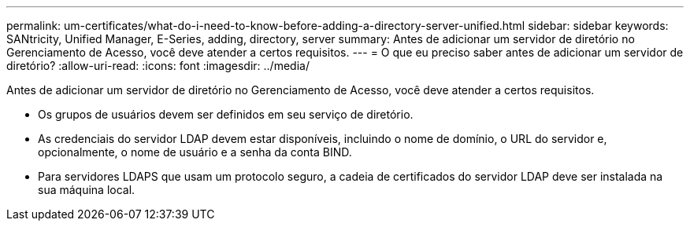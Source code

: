 ---
permalink: um-certificates/what-do-i-need-to-know-before-adding-a-directory-server-unified.html 
sidebar: sidebar 
keywords: SANtricity, Unified Manager, E-Series, adding, directory, server 
summary: Antes de adicionar um servidor de diretório no Gerenciamento de Acesso, você deve atender a certos requisitos. 
---
= O que eu preciso saber antes de adicionar um servidor de diretório?
:allow-uri-read: 
:icons: font
:imagesdir: ../media/


[role="lead"]
Antes de adicionar um servidor de diretório no Gerenciamento de Acesso, você deve atender a certos requisitos.

* Os grupos de usuários devem ser definidos em seu serviço de diretório.
* As credenciais do servidor LDAP devem estar disponíveis, incluindo o nome de domínio, o URL do servidor e, opcionalmente, o nome de usuário e a senha da conta BIND.
* Para servidores LDAPS que usam um protocolo seguro, a cadeia de certificados do servidor LDAP deve ser instalada na sua máquina local.

